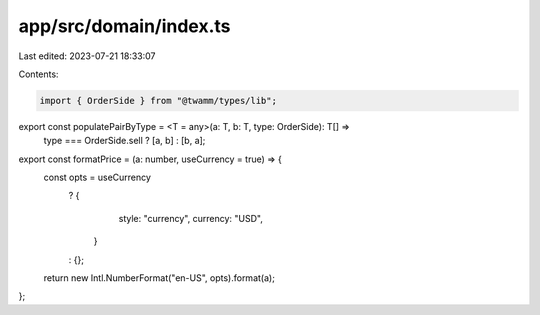 app/src/domain/index.ts
=======================

Last edited: 2023-07-21 18:33:07

Contents:

.. code-block:: ts

    import { OrderSide } from "@twamm/types/lib";

export const populatePairByType = <T = any>(a: T, b: T, type: OrderSide): T[] =>
  type === OrderSide.sell ? [a, b] : [b, a];

export const formatPrice = (a: number, useCurrency = true) => {
  const opts = useCurrency
    ? {
        style: "currency",
        currency: "USD",
      }
    : {};

  return new Intl.NumberFormat("en-US", opts).format(a);
};


